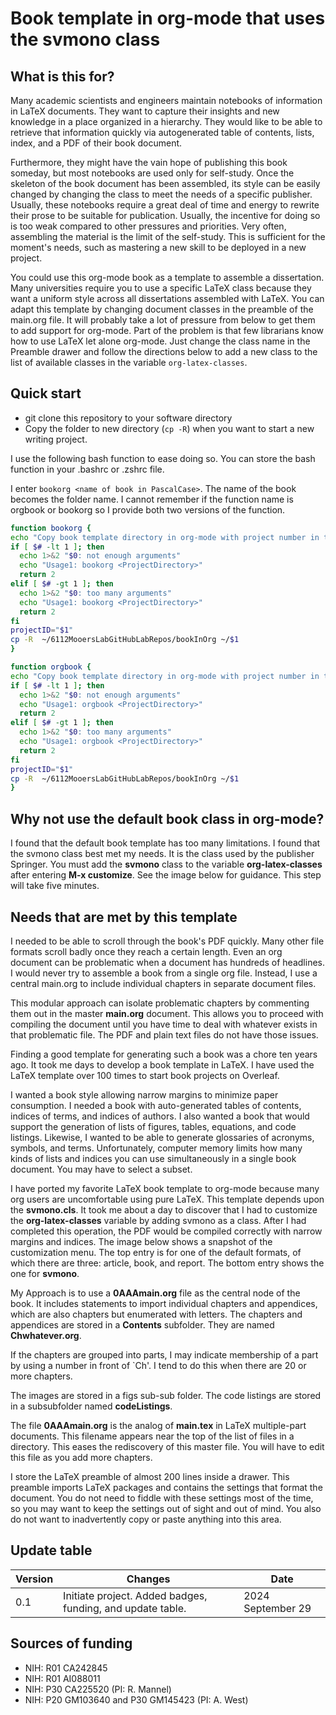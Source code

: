 [[License: MIT][https://img.shields.io/badge/License-MIT-blue.svg]]


* Book template in org-mode that uses the svmono class

** What is this for?

Many academic scientists and engineers maintain notebooks of information in LaTeX documents.
They want to capture their insights and new knowledge in a place organized in a hierarchy.
They would like to be able to retrieve that information quickly via autogenerated table of contents, lists, index, and a PDF of their book document.

Furthermore, they might have the vain hope of publishing this book someday, but most notebooks are used only for self-study.
Once the skeleton of the book document has been assembled, its style can be easily changed by changing the class to meet the needs of a specific publisher.
Usually, these notebooks require a great deal of time and energy to rewrite their prose to be suitable for publication.
Usually, the incentive for doing so is too weak compared to other pressures and priorities.
Very often, assembling the material is the limit of the self-study.
This is sufficient for the moment's needs, such as mastering a new skill to be deployed in a new project.

You could use this org-mode book as a template to assemble a dissertation.
Many universities require you to use a specific LaTeX class because they want a uniform style across all dissertations assembled with LaTeX. 
You can adapt this template by changing document classes in the preamble of the main.org file.
It will probably take a lot of pressure from below to get them to add support for org-mode.
Part of the problem is that few librarians know how to use LaTeX let alone org-mode.
Just change the class name in the Preamble drawer and follow the directions below to add a new class to the list of available classes in the variable ~org-latex-classes~.

** Quick start

- git clone this repository to your software directory
- Copy the folder to new directory (~cp -R~) when you want to start a new writing project.

I use the following bash function to ease doing so.
You can store the bash function in your .bashrc or .zshrc file.

I enter ~bookorg <name of book in PascalCase>~.
The name of the book becomes the folder name.
I cannot remember if the function name is orgbook or bookorg so I provide both two versions of the function.

#+begin_src bash
function bookorg {
echo "Copy book template directory in org-mode with project number in title."
if [ $# -lt 1 ]; then
  echo 1>&2 "$0: not enough arguments"
  echo "Usage1: bookorg <ProjectDirectory>"
  return 2
elif [ $# -gt 1 ]; then
  echo 1>&2 "$0: too many arguments"
  echo "Usage1: bookorg <ProjectDirectory>"
  return 2
fi
projectID="$1"
cp -R  ~/6112MooersLabGitHubLabRepos/bookInOrg ~/$1
}

function orgbook {
echo "Copy book template directory in org-mode with project number in title."
if [ $# -lt 1 ]; then
  echo 1>&2 "$0: not enough arguments"
  echo "Usage1: orgbook <ProjectDirectory>"
  return 2
elif [ $# -gt 1 ]; then
  echo 1>&2 "$0: too many arguments"
  echo "Usage1: orgbook <ProjectDirectory>"
  return 2
fi
projectID="$1"
cp -R  ~/6112MooersLabGitHubLabRepos/bookInOrg ~/$1
}
#+end_src



** Why not use the default book class in org-mode?

I found that the default book template has too many limitations.
I found that the svmono class best met my needs. 
It is the class used by the publisher Springer.
You must add the *svmono* class to the variable *org-latex-classes* after entering *M-x customize*.
See the image below for guidance.
This step will take five minutes.

[[./images/customizationForSVmononclass.png]]

** Needs that are met by this template

I needed to be able to scroll through the book's PDF quickly.
Many other file formats scroll badly once they reach a certain length.
Even an org document can be problematic when a document has hundreds of headlines.
I would never try to assemble a book from a single org file.
Instead, I use a central main.org to include individual chapters in separate document files.

This modular approach can isolate problematic chapters by commenting them out in the master *main.org* document.
This allows you to proceed with compiling the document until you have time to deal with whatever exists in that problematic file.
The PDF and plain text files do not have those issues.

Finding a good template for generating such a book was a chore ten years ago.
It took me days to develop a book template in LaTeX.
I have used the LaTeX template over 100 times to start book projects on Overleaf.

I wanted a book style allowing narrow margins to minimize paper consumption.
I needed a book with auto-generated tables of contents, indices of terms, and indices of authors.
I also wanted a book that would support the generation of lists of figures, tables, equations, and code listings.
Likewise, I wanted to be able to generate glossaries of acronyms, symbols, and terms.
Unfortunately, computer memory limits how many kinds of lists and indices you can use simultaneously in a single book document.
You may have to select a subset.

I have ported my favorite LaTeX book template to org-mode because many org users are uncomfortable using pure LaTeX.
This template depends upon the *svmono.cls*.
It took me about a day to discover that I had to customize the *org-latex-classes* variable by adding svmono as a class.
After I had completed this operation, the PDF would be compiled correctly with narrow margins and indices.
The image below shows a snapshot of the customization menu.
The top entry is for one of the default formats, of which there are three: article, book, and report.
The bottom entry shows the one for *svmono*.

My Approach is to use a *0AAAmain.org* file as the central node of the book. 
It includes statements to import individual chapters and appendices, which are also chapters but enumerated with letters.
The chapters and appendices are stored in a *Contents* subfolder.
They are named *Chwhatever.org*.

If the chapters are grouped into parts, I may indicate membership of a part by using a number in front of `Ch'.
I tend to do this when there are 20 or more chapters.

The images are stored in a figs sub-sub folder.
The code listings are stored in a subsubfolder named *codeListings*. 

The file *0AAAmain.org* is the analog of *main.tex* in LaTeX multiple-part documents.
This filename appears near the top of the list of files in a directory.
This eases the rediscovery of this master file.
You will have to edit this file as you add more chapters.

I store the LaTeX preamble of almost 200 lines inside a drawer.
This preamble imports LaTeX packages and contains the settings that format the document.
You do not need to fiddle with these settings most of the time, so you may want to keep the settings out of sight and out of mind.
You also do not want to inadvertently copy or paste anything into this area.

** Update table

|Version |Changes                                                                                               |Date                  |
|--------+------------------------------------------------------------------------------------------------------+----------------------|
|   0.1  | Initiate project. Added badges, funding, and update table.                                           | 2024 September 29    |


** Sources of funding

- NIH: R01 CA242845
- NIH: R01 AI088011
- NIH: P30 CA225520 (PI: R. Mannel)
- NIH: P20 GM103640 and P30 GM145423 (PI: A. West)

